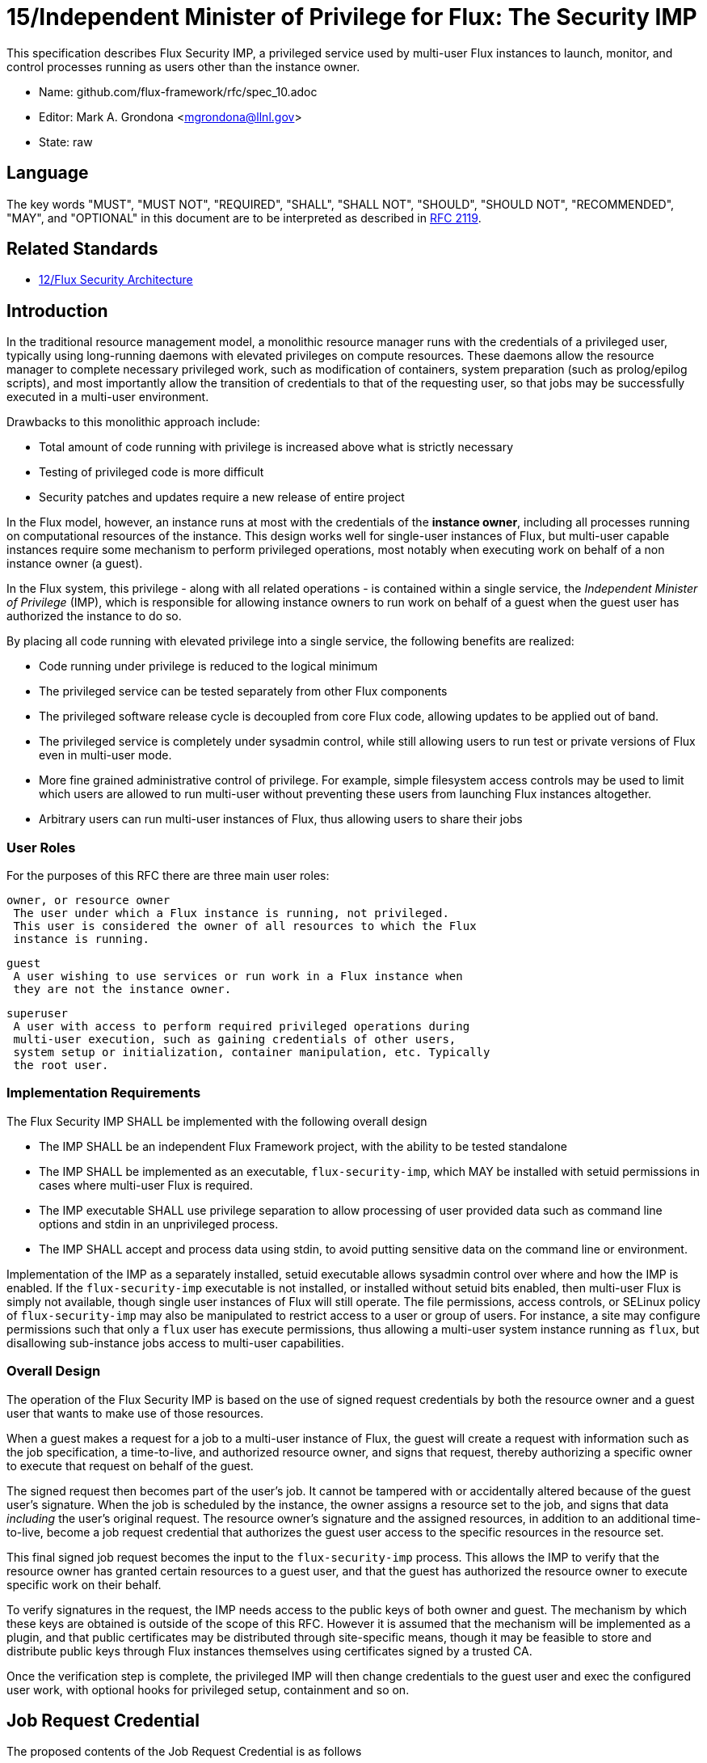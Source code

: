 ifdef::env-github[:outfilesuffix: .adoc]

15/Independent Minister of Privilege for Flux: The Security IMP
===============================================================

This specification describes Flux Security IMP, a privileged service
used by multi-user Flux instances to launch, monitor, and control
processes running as users other than the instance owner.

* Name: github.com/flux-framework/rfc/spec_10.adoc
* Editor: Mark A. Grondona <mgrondona@llnl.gov>
* State: raw

== Language

The key words "MUST", "MUST NOT", "REQUIRED", "SHALL", "SHALL NOT", "SHOULD",
"SHOULD NOT", "RECOMMENDED", "MAY", and "OPTIONAL" in this document are to
be interpreted as described in http://tools.ietf.org/html/rfc2119[RFC 2119].

== Related Standards

*  link:spec_12{outfilesuffix}[12/Flux Security Architecture]

== Introduction

In the traditional resource management model, a monolithic resource
manager runs with the credentials of a privileged user, typically using
long-running daemons with elevated privileges on compute resources. These
daemons allow the resource manager to complete necessary privileged
work, such as modification of containers, system preparation (such as
prolog/epilog scripts), and most importantly allow the transition of
credentials to that of the requesting user, so that jobs may be successfully
executed in a multi-user environment.

Drawbacks to this monolithic approach include:

 * Total amount of code running with privilege is increased above what
   is strictly necessary
 * Testing of privileged code is more difficult
 * Security patches and updates require a new release of entire project

In the Flux model, however, an instance runs at most with the credentials
of the *instance owner*, including all processes running on computational
resources of the instance. This design works well for single-user instances
of Flux, but multi-user capable instances require some mechanism to perform
privileged operations, most notably when executing work on behalf of a
non instance owner (a guest).

In the Flux system, this privilege - along with all related operations - is
contained within a single service, the _Independent Minister of Privilege_
(IMP), which is responsible for allowing instance owners to run work on
behalf of a guest when the guest user has authorized the instance to do so.

By placing all code running with elevated privilege into a single service,
the following benefits are realized:

 * Code running under privilege is reduced to the logical minimum
 * The privileged service can be tested separately from other Flux components
 * The privileged software release cycle is decoupled from core
   Flux code, allowing updates to be applied out of band.
 * The privileged service is completely under sysadmin control, while
   still allowing users to run test or private versions of Flux even
   in multi-user mode.
 * More fine grained administrative control of privilege. For example,
   simple filesystem access controls may be used to limit which
   users are allowed to run multi-user without preventing these users
   from launching Flux instances altogether.
 * Arbitrary users can run multi-user instances of Flux, thus allowing
   users to share their jobs 

=== User Roles

For the purposes of this RFC there are three main user roles:

 owner, or resource owner
  The user under which a Flux instance is running, not privileged.
  This user is considered the owner of all resources to which the Flux
  instance is running.

 guest
  A user wishing to use services or run work in a Flux instance when
  they are not the instance owner.

 superuser
  A user with access to perform required privileged operations during
  multi-user execution, such as gaining credentials of other users,
  system setup or initialization, container manipulation, etc. Typically
  the root user.

=== Implementation Requirements

The Flux Security IMP SHALL be implemented with the following overall
design

 * The IMP SHALL be an independent Flux Framework project, with the ability
   to be tested standalone
 * The IMP SHALL be implemented as an executable, `flux-security-imp`,
   which MAY be installed with setuid permissions in cases where multi-user
   Flux is required.
 * The IMP executable SHALL use privilege separation to allow processing
   of user provided data such as command line options and stdin in an
   unprivileged process.
 * The IMP SHALL accept and process data using stdin, to avoid putting
   sensitive data on the command line or environment.

Implementation of the IMP as a separately installed, setuid executable
allows sysadmin control over where and how the IMP is enabled. If the
`flux-security-imp` executable is not installed, or installed without
setuid bits enabled, then multi-user Flux is simply not available, though
single user instances of Flux will still operate. The file permissions,
access controls, or SELinux policy of `flux-security-imp` may also be
manipulated to restrict access to a user or group of users. For instance,
a site may configure permissions such that only a `flux` user has execute
permissions, thus allowing a multi-user system instance running as `flux`,
but disallowing sub-instance jobs access to multi-user capabilities.

=== Overall Design

The operation of the Flux Security IMP is based on the use of signed
request credentials by both the resource owner and a guest user that
wants to make use of those resources.

When a guest makes a request for a job to a multi-user instance of
Flux, the guest will create a request with information such as the job
specification, a time-to-live, and authorized resource owner, and signs
that request, thereby authorizing a specific owner to execute that request
on behalf of the guest.

The signed request then becomes part of the user's job. It cannot be
tampered with or accidentally altered because of the guest user's
signature.  When the job is scheduled by the instance, the owner
assigns a resource set to the job, and signs that data _including_ the
user's original request. The resource owner's signature and the assigned
resources, in addition to an additional time-to-live, become a job request
credential that authorizes the guest user access to the specific resources
in the resource set.

This final signed job request becomes the input to the
`flux-security-imp` process. This allows the IMP to verify that the
resource owner has granted certain resources to a guest user, and that
the guest has authorized the resource owner to execute specific work on
their behalf.

To verify signatures in the request, the IMP needs access to
the public keys of both owner and guest. The mechanism by which these
keys are obtained is outside of the scope of this RFC. However it is
assumed that the mechanism will be implemented as a plugin, and that
public certificates may be distributed through site-specific means,
though it may be feasible to store and distribute public keys through
Flux instances themselves using certificates signed by a trusted CA.

Once the verification step is complete, the privileged IMP will then
change credentials to the guest user and exec the configured user work,
with optional hooks for privileged setup, containment and so on.

== Job Request Credential

The proposed contents of the Job Request Credential is as follows

 * User Request (`U`) (described below)
 * Assigned resource set
 * Timestamp and TTL
 * Owner Signature (of above fields)

Where user request `U` is the signed original user request or reference
to such a request, which SHALL contain

 * Jobspec as per link:spec_14{outfilesuffix}[14/Canonical Job Specification]
 * UUID
 * Timestamp and TTL
 * Intended recipient (instance owner)
 * Allowed resource set
 * User signature (of above fields)

Where above fields have the following specific meanings and requirements

 * _Assigned resource set_ is the list of resources assigned to this
   job by the resource owner
 * _Timestamp and TTL_ signifies that the request in question SHALL
   only be valid between _Timestamp_ and _Timestamp+TTL_. This puts a
   time horizon on request usage
 * _UUID_ is a globally unique identifier
 * _Intended recipient_ is set to the instance owner that is the target
   of the request. This ensures that the user's request cannot be
   used by another arbitrary user.
 * The _user signature_ signs all fields of the user request
 * The _owner signature_ signs all fields of the Job Request Credential
   _including_ the user request and the user's signature


== IMP Internal Operation

=== Privilege Separation

When the `flux-security-imp` is invoked _and_ has setuid permissions, it
SHALL first perform privilege separation. An underprivileged child is
invoked _as the instance owner_, and this temporary child handles
processing any input, including but not limited to

 * arguments
 * environment
 * processing of marshaled job request on stdin
 * connecting to instance to obtain any missing data or data
   referenced by content hash

The underprivileged child then SHALL sanitize and canonicalize the
job request and "share back" the canonicalized signed job request in a
safe export of data to the privileged IMP parent.

=== Request Verification

Once the privileged IMP process has obtained the canonicalized Job
Request, it SHALL perform the following verification steps:

 1. Verify owner signature
 2. Verify owner has access to assigned resource set
 3. Verify guest signature on user request `U`
 4. Verify TTL on Job and User requests
 5. Verify recipient matches resource owner
 6. Verify, if included, that assigned resource set is a strict subset
    of the allowed resource set

=== IMP post-verification execution

After request verification is complete, the `flux-security-imp`
invokes required job setup code as the superuser. This setup code SHALL
be implemented as system-installed and verified plugins, and MAY include
such things as

 * Execution of some sort of job prolog
 * modification of system settings
 * creation of directories
 * state cleanup

Once privileged setup is complete, the security IMP SHALL generate a log
message or other audit trail for the individual request.  Then IMP then
SHALL proceed to obtain credentials of the guest user and finally exec(2)
the work as encoded in the signed user request. After the call to exec(2)
the security IMP is replaced by the guest user processes.

=== Other IMP operational requirements

A multi-user instance of Flux not only requires the ability to execute
work as a guest user, but it must also have privilege to monitor and
kill these processes as part of normal resource manager operation.
The following requirements are considered necessary and sufficient for
this functionality.

 * The IMP MUST include some mechanism for process tracking.
 * The IMP SHALL implement a method to determine which guest user
   processes are allowed to be signaled or terminated by the owner.
 * The process tracking implementation SHALL be defined by a plugin,
   such that it is possible for the IMP to implement different process
   tracking mechanisms on different systems.
 * The owner's operational abilities on guest user processes SHALL
   be limited to those strictly necessary for process signaling, status,
   and control.
 * In the case process tracking functionality is not available, the Flux
   Security IMP should refuse to function.

==== Signaling and terminating jobs in a multi-user instance

For terminating and signaling processes the IMP SHALL include a `kill`
subcommand which, using the process tracking functionality, SHALL allow
an instance owner to signal or terminate any guest processes including
ancestors thereof that were started by the owner's instance.

==== Flux job prolog and epilog

A multi-user instance of Flux may also require the ability to run job
*prolog* and *epilog* for jobs. These scripts are typically site-supplied
administrative scripts which are expected to run as a privileged user,
and therefore will require the IMP to execute. In support of prolog
and epilog scripts, the IMP has the following requirements:

 * The IMP SHALL implement `prolog` and `epilog` subcommands which allow
   a multi-user instance owner to run a system configured script.
 * When run in `prolog` or `epilog` mode, the IMP MUST return the
   exit status of the script to the caller.
 * The IMP MAY contain a method to limit execution of job prolog
   and epilog scripts to a user or set of users. This can be used
   to limit prolog/epilog script execution to system instances only.

=== Credential Format

TBD

=== IMP Plugin Interface

TBD


=== IMP configuration

On execution, the `flux-security-imp` SHALL read a site configuration
file which MAY contain site-specific information such as paths to trusted
executables, plugin locations, certificate authority information etc.
The IMP SHALL check for correct permissions on all configuration
files to reduce the risk of tampering.

=== Specific Defenses

This section describes some attacks and their specific defenses. It
is still a work in progress.

 * _Executing arbitrary process as another user_: The entirety of a user
   job request, including executables, arguments, working directory,
   environment variables, etc, is signed by the user. Without access
   to user's private key  a request cannot be forged, even by the
   instance owner.

 * _Spoofing a user key_, where `flux-security-imp` is fooled into using
   an invalid or manufactured public key for a guest user, thereby allowing a
   different user or instance owner to run arbitrary code as another user.
   A method for administrative verification of public keys will be used,
   e.g. public certificates signed by a trusted authority, or an out-of-band,
   trusted key infrastructure will be utilized. The source of the verification
   SHALL be part of configuration under control of system admins *only*.

 * _Replay attacks_, where a user's job request is run again without their
   express permission, or a request is taken to another system and executed
   without authority. The _intended recipient_ field of the user request
   protects against users other than the instance owner using the
   guest request, and a fixed time-to-live prevents the request from
   being used indefinitely. Finally, the `flux-security-imp` logs all
   invocations, thereby allowing replays to be detected and audited.

[sect2]
== References

